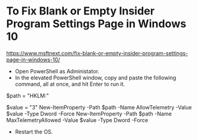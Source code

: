* To Fix Blank or Empty Insider Program Settings Page in Windows 10
https://www.msftnext.com/fix-blank-or-empty-insider-program-settings-page-in-windows-10/
- Open PowerShell as Administator.
- In the elevated PowerShell window, copy and paste the following command, all at once, and hit Enter to run it.

$path = "HKLM:\SOFTWARE\Microsoft\Windows\CurrentVersion\Policies\DataCollection"
# Telemetry level: 1 - basic, 3 - full
$value = "3"
New-ItemProperty -Path $path -Name AllowTelemetry -Value $value -Type Dword -Force
New-ItemProperty -Path $path -Name MaxTelemetryAllowed -Value $value -Type Dword -Force
- Restart the OS.
